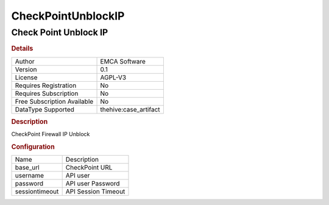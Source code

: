 CheckPointUnblockIP
===================

Check Point Unblock IP
----------------------

.. rubric:: Details

===========================  =====================
Author                       EMCA Software
Version                      0.1
License                      AGPL-V3
Requires Registration        No
Requires Subscription        No
Free Subscription Available  No
DataType Supported           thehive:case_artifact
===========================  =====================

.. rubric:: Description

CheckPoint Firewall IP Unblock

.. rubric:: Configuration

==============  ===================
Name            Description
base_url        CheckPoint URL
username        API user
password        API user Password
sessiontimeout  API Session Timeout
==============  ===================

